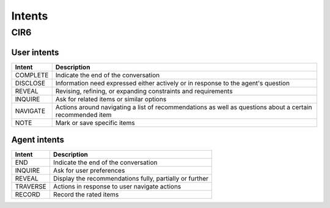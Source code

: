 Intents
=========

CIR6
----

User intents
^^^^^^^^^^^^^^^^

+-----------+------------------------------------------------------------------------------------------------------------+
| Intent    | Description                                                                                                |
+===========+============================================================================================================+
| COMPLETE  | Indicate the end of the conversation                                                                       |
+-----------+------------------------------------------------------------------------------------------------------------+
| DISCLOSE  | Information need expressed either actively or in response to the agent's question                          |
+-----------+------------------------------------------------------------------------------------------------------------+
| REVEAL    | Revising, refining, or expanding constraints and requirements                                              |
+-----------+------------------------------------------------------------------------------------------------------------+
| INQUIRE   | Ask for related items or similar options                                                                   |
+-----------+------------------------------------------------------------------------------------------------------------+
| NAVIGATE  | Actions around navigating a list of recommendations as well as questions about a certain recommended item  |
+-----------+------------------------------------------------------------------------------------------------------------+
| NOTE      | Mark or save specific items                                                                                |
+-----------+------------------------------------------------------------------------------------------------------------+



Agent intents
^^^^^^^^^^^^^

+-----------+----------------------------------------------------------+
| Intent    | Description                                              |
+===========+==========================================================+
| END       | Indicate the end of the conversation                     |
+-----------+----------------------------------------------------------+
| INQUIRE   | Ask for user preferences                                 |
+-----------+----------------------------------------------------------+
| REVEAL    | Display the recommendations fully, partially or further  |
+-----------+----------------------------------------------------------+
| TRAVERSE  | Actions in response to user navigate actions             |
+-----------+----------------------------------------------------------+
| RECORD    | Record the rated items                                   |
+-----------+----------------------------------------------------------+

